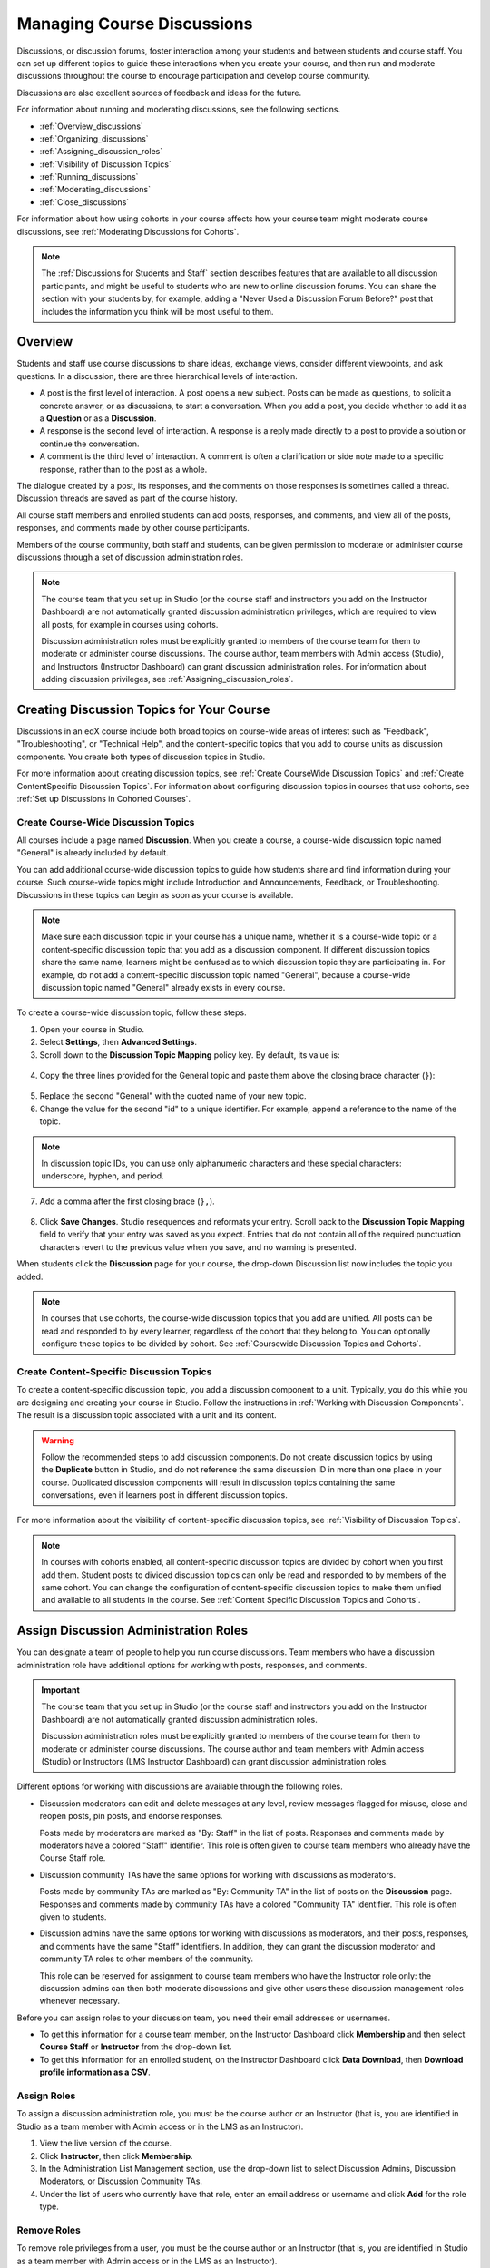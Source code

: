 .. _Discussions:


##################################
Managing Course Discussions
##################################

Discussions, or discussion forums, foster interaction among your students and
between students and course staff. You can set up different topics to guide
these interactions when you create your course, and then run and moderate
discussions throughout the course to encourage participation and develop course
community.

Discussions are also excellent sources of feedback and ideas for the future.

For information about running and moderating discussions, see the following
sections.

* :ref:`Overview_discussions`

* :ref:`Organizing_discussions`

* :ref:`Assigning_discussion_roles`

* :ref:`Visibility of Discussion Topics`

* :ref:`Running_discussions`

* :ref:`Moderating_discussions`

* :ref:`Close_discussions`
  
For information about how using cohorts in your course affects how your course
team might moderate course discussions, see :ref:`Moderating Discussions for
Cohorts`.

.. note:: The :ref:`Discussions for Students and Staff` section describes
   features that are available to all discussion participants, and might be
   useful to students who are new to online discussion forums. You can share
   the section with your students by, for example, adding a "Never Used a
   Discussion Forum Before?" post that includes the information you think will
   be most useful to them.


.. _Overview_discussions:

********************************
Overview
********************************

Students and staff use course discussions to share ideas, exchange views,
consider different viewpoints, and ask questions. In a discussion, there are
three hierarchical levels of interaction.

* A post is the first level of interaction. A post opens a new subject. Posts
  can be made as questions, to solicit a concrete answer, or as discussions,
  to start a conversation. When you add a post, you decide whether to add it
  as a **Question** or as a **Discussion**.

* A response is the second level of interaction. A response is a reply made
  directly to a post to provide a solution or continue the conversation.

* A comment is the third level of interaction. A comment is often a
  clarification or side note made to a specific response, rather than to the
  post as a whole.
 
The dialogue created by a post, its responses, and the comments on those
responses is sometimes called a thread. Discussion threads are saved as part
of the course history.

All course staff members and enrolled students can add posts, responses, and
comments, and view all of the posts, responses, and comments made by other
course participants. 

Members of the course community, both staff and students, can be given
permission to moderate or administer course discussions through a set of
discussion administration roles. 

.. note:: The course team that you set up in Studio (or the course staff and
   instructors you add on the Instructor Dashboard) are not automatically
   granted discussion administration privileges, which are required to view
   all posts, for example in courses using cohorts.

   Discussion administration roles must be explicitly granted to members of
   the course team for them to moderate or administer course discussions. The
   course author, team members with Admin access (Studio), and Instructors
   (Instructor Dashboard) can grant discussion administration roles. For
   information about adding discussion privileges, see
   :ref:`Assigning_discussion_roles`.


.. _Organizing_discussions:

*************************************************
Creating Discussion Topics for Your Course
*************************************************

Discussions in an edX course include both broad topics on course-wide areas of
interest such as "Feedback", "Troubleshooting", or "Technical Help", and the
content-specific topics that you add to course units as discussion components.
You create both types of discussion topics in Studio.

For more information about creating discussion topics, see :ref:`Create
CourseWide Discussion Topics` and :ref:`Create ContentSpecific Discussion
Topics`. For information about configuring discussion topics in courses that
use cohorts, see :ref:`Set up Discussions in Cohorted Courses`.


.. _Create CourseWide Discussion Topics:

=====================================
Create Course-Wide Discussion Topics
=====================================

All courses include a page named **Discussion**. When you create a course, a
course-wide discussion topic named "General" is already included by default.

You can add additional course-wide discussion topics to guide how students
share and find information during your course. Such course-wide topics might
include Introduction and Announcements, Feedback, or Troubleshooting.
Discussions in these topics can begin as soon as your course is available.

.. note:: Make sure each discussion topic in your course has a unique name,
   whether it is a course-wide topic or a content-specific discussion topic
   that you add as a discussion component. If different discussion topics
   share the same name, learners might be confused as to which discussion
   topic they are participating in. For example, do not add a content-specific
   discussion topic named "General", because a course-wide discussion topic
   named "General" already exists in every course.

To create a course-wide discussion topic, follow these steps.

#. Open your course in Studio. 

#. Select **Settings**, then **Advanced Settings**.

#. Scroll down to the **Discussion Topic Mapping** policy key. By default, its
   value is:

 .. image:: ../../../shared/building_and_running_chapters/Images/Discussion_Add_initial.png
  :alt: Policy value of {"General": {"id": "i4x-edX-Open-edx_demo_course"}}

4. Copy the three lines provided for the General topic and paste
   them above the closing brace character (``}``):

 .. image:: ../../../shared/building_and_running_chapters/Images/Discussion_Add_paste.png
  :alt: Policy value of {"General": {"id": "i4x-edX-Open-edx_demo_course"} 
        "General": {"id": "i4x-edX-Open-edx_demo_course"}}

5. Replace the second "General" with the quoted name of your new topic.

#. Change the value for the second "id" to a unique identifier. For example,
   append a reference to the name of the topic.

.. note:: In discussion topic IDs, you can use only alphanumeric characters
   and these special characters: underscore, hyphen, and period.

7. Add a comma after the first closing brace (``},``).

 .. image:: ../../../shared/building_and_running_chapters/Images/Discussion_Add_name.png
  :alt: Policy value of {"General": {"id": "i4x-edX-Open-edx_demo_course"}, 
        "Course Q&A": {"id": "i4x-edX-Open-edx_demo_course_faq"}}

8. Click **Save Changes**. Studio resequences and reformats your entry. Scroll
   back to the **Discussion Topic Mapping** field to verify that your entry was
   saved as you expect. Entries that do not contain all of the required
   punctuation characters revert to the previous value when you save, and no
   warning is presented.

When students click the **Discussion** page for your course, the drop-down
Discussion list now includes the topic you added.

 .. image:: ../../../shared/building_and_running_chapters/Images/NewCategory_Discussion.png
  :alt: Image of a new topic named Course Q&A in the list of discussions

.. note:: In courses that use cohorts, the course-wide discussion topics that
   you add are unified. All posts can be read and responded to by every
   learner, regardless of the cohort that they belong to. You can optionally
   configure these topics to be divided by cohort. See :ref:`Coursewide
   Discussion Topics and Cohorts`.

.. _Create ContentSpecific Discussion Topics:

============================================
Create Content-Specific Discussion Topics
============================================

To create a content-specific discussion topic, you add a discussion component
to a unit. Typically, you do this while you are designing and creating your
course in Studio. Follow the instructions in :ref:`Working with Discussion
Components`. The result is a discussion topic associated with a unit and its
content. 

.. warning:: Follow the recommended steps to add discussion components. Do not
   create discussion topics by using the **Duplicate** button in Studio, and
   do not reference the same discussion ID in more than one place in your
   course. Duplicated discussion components will result in discussion topics
   containing the same conversations, even if learners post in different
   discussion topics.

For more information about the visibility of content-specific discussion
topics, see :ref:`Visibility of Discussion Topics`.

.. note:: In courses with cohorts enabled, all content-specific discussion
   topics are divided by cohort when you first add them. Student posts to divided
   discussion topics can only be read and responded to by members of the same
   cohort. You can change the configuration of content-specific discussion topics
   to make them unified and available to all students in the course. See
   :ref:`Content Specific Discussion Topics and Cohorts`.

.. _Assigning_discussion_roles:

*************************************************
Assign Discussion Administration Roles 
*************************************************

You can designate a team of people to help you run course discussions. Team
members who have a discussion administration role have additional options for
working with posts, responses, and comments.

.. The following paragraph applies to the edX mobile app for Open edX (with discussions)
.. Alison, DOC-1815, June 2015

.. only:: Open_edX

  .. note:: The additional options for discussion administration are only
    available when team members work in a web browser. The edX mobile app does
    not currently offer the additional options.

.. important:: The course team that you set up in Studio (or the course staff 
 and instructors you add on the Instructor Dashboard) are not automatically
 granted discussion administration roles.

 Discussion administration roles must be explicitly granted to members of the
 course team for them to moderate or administer course discussions. The course
 author and team members with Admin access (Studio) or Instructors (LMS
 Instructor Dashboard) can grant discussion administration roles.

Different options for working with discussions are available through
the following roles.

* Discussion moderators can edit and delete messages at any level, review
  messages flagged for misuse, close and reopen posts, pin posts, and endorse
  responses.

  Posts made by moderators are marked as "By: Staff" in the list of
  posts. Responses and comments made by moderators have a colored "Staff"
  identifier. This role is often given to course team members who already have
  the Course Staff role.

* Discussion community TAs have the same options for working with discussions
  as moderators. 

  Posts made by community TAs are marked as "By: Community TA" in the list of
  posts on the **Discussion** page. Responses and comments made by community
  TAs have a colored "Community TA" identifier. This role is often given to
  students.

* Discussion admins have the same options for working with discussions as
  moderators, and their posts, responses, and comments have the same "Staff"
  identifiers. In addition, they can grant the discussion moderator and
  community TA roles to other members of the community.

  This role can be reserved for assignment to course team members who have the
  Instructor role only: the discussion admins can then both moderate
  discussions and give other users these discussion management roles whenever
  necessary.

Before you can assign roles to your discussion team, you need their email
addresses or usernames.

* To get this information for a course team member, on the Instructor Dashboard
  click **Membership** and then select **Course Staff** or **Instructor** from
  the drop-down list.

* To get this information for an enrolled student, on the Instructor Dashboard
  click **Data Download**, then **Download profile information as a CSV**.


====================================
Assign Roles
====================================

To assign a discussion administration role, you must be the course author or
an Instructor (that is, you are identified in Studio as a team member with
Admin access or in the LMS as an Instructor).

#. View the live version of the course.

#. Click **Instructor**, then click **Membership**.

#. In the Administration List Management section, use the drop-down list to
   select Discussion Admins, Discussion Moderators, or Discussion Community
   TAs.

#. Under the list of users who currently have that role, enter an email address
   or username and click **Add** for the role type.


==============
Remove Roles
==============

To remove role privileges from a user, you must be the course author or
an Instructor (that is, you are identified in Studio as a team member with
Admin access or in the LMS as an Instructor).

#. View the live version of the course.

#. Click **Instructor**, then click **Membership**.

#. In the Administration List Management section, use the drop-down list to
   select Discussion Admins, Discussion Moderators, or Discussion Community
   TAs.

#. From the list of users who currently have that role, select the user you
   want to remove, then click **Revoke access**.


.. _Visibility of Discussion Topics:

**********************************
Visibility of Discussion Topics
**********************************

The names that you specify as the category and subcategory names for
discussion components are not visible on the **Discussion** tab until after
the course has started and the unit is released.

However, "seed" posts that you create in content-specific discussion topics
before a course starts or before the unit is released are immediately visible
on the **Discussion** tab, even though the containing category or subcategory
names are not visible. We recommend that you do not create posts in 
content-specific discussion topics before a unit is released. For more
information about release dates and the visibility of components, see
:ref:`Controlling Content Visibility`.

In contrast, :ref:`course-wide discussion topics<Create CourseWide Discussion
Topics>` that you create on the **Advanced Settings** page in Studio,
including the default "General" discussion topic, are immediately visible,
regardless of whether the course has started. They are not associated with any
particular section or subsection of the courseware, and are not subject to
release dates.

.. not sure who added this ^^, but maybe it should go lower, with the topic on seeding the discussions - Alison June 2015

.. _Running_discussions:

*********************
Run a Discussion
*********************

On an ongoing basis, the members of your discussion team run the course
discussion by making contributions, endorsing responses, marking answers as
correct, and guiding student messages into pertinent threads. Techniques that
you can use throughout your course to make discussions successful follow.

==========================================
Use Conventions in Discussion Subjects
==========================================

To identify certain types of messages and make them easier to find, you can
define a set of standard tags to include in the subject of a post or in the
body of a response or comment. Examples follow.

* Use "[OFFICIAL]" at the start of announcements about changes to the course.

* Provide information about corrected errors with a subject that begins
  "[CORRECTIONS]" or "[ERRORS]".

* Ask students to use "[STAFF]" in the subject of each post that needs the
  attention of a course staff member.

Both your discussion team and your students can use tags like these to search
the discussions more effectively.

When a post is created its type must be selected: either "question" or
"discussion". Members of the discussion team should be thoughtful when
selecting the type for their posts, and encourage students to do the same. See
:ref:`Find Question Posts and Discussion Posts`.

.. future: changing the type of a post, maybe resequence or separate  conventions from post types

========================
Seed Discussion Topics
========================

To help students learn how to get the most out of course discussions, and find
the best discussion topic to use for their questions and conversations, you can
seed discussion topics in course-wide discussion topics before the course starts. 
Some examples follow.

* In the General topic (which is included in every course by default), add an
  [INTRO] post to initiate a thread for student and staff introductions.

* For each course-wide discussion topic that you create, add an initial post
  to describe the way you intend that discussion to be used. In addition to
  providing guidance, these initial messages can act as models for learners to
  follow when they create their own posts.

EdX strongly recommends that you do not create seed posts in content-specific
discussion topics before the course starts or before the containing unit is
released. The category and subcategory names for content-specific discussion
topics are subject to the release visibility of their containing unit, and are
not visible until the unit is released. For more details, see :ref:`Visibility
of Discussion Topics`.


======================================
Minimize Thread Proliferation
======================================

To encourage longer, threaded discussions rather than many similar, separate
posts, the discussion team can use these techniques. However, be aware that
long threads (with more than 200 responses and comments) can be difficult to
read, and can therefore result in an unsatisfactory experience in the
discussion.

* Pin a post. Pinning a post makes it appear at the top of the list of posts on
  the **Discussion** page. As a result, it is more likely that students will
  see and respond to pinned posts. You can write your own post and then pin it,
  or pin a post by any author. Select the "More" icon and then **Pin**.

    .. image:: ../../../shared/building_and_running_chapters/Images/Pin_Discussion.png
     :alt: Image of the pin icon for discussion posts

* Endorse a response. Endorsing a response indicates that it provides value to
  the discussion. Click the "check mark" (or tick mark) icon for the response.

    .. image:: ../../../shared/building_and_running_chapters/Images/Endorse_Discussion.png
     :alt: Image of the Endorse button for discussion posts

* Mark a question as answered. You use the same procedure to mark a response as
  the correct answer to a question as you do to endorse contributions to a
  discussion: click the "check mark" (or tick mark) icon for correct answers.

* Close a post. You can respond to a redundant post by (optionally) pasting in
  a link to the post that you prefer students to contribute to, and prevent
  further interaction by closing the post. Select the "More" icon and then
  **Close** to close it.

* Provide post/response/comment guidelines. You can post information from the
  :ref:`overview<Overview_discussions>` in this chapter, or the :ref:`anatomy
  of edX discussions<Anatomy of edX Course Discussions>` in the next chapter,
  in a course-wide discussion topic (such as General) to provide guidance about
  when to start a new thread by adding a post, responding to an existing post,
  or commenting on a response.

.. The following paragraph applies to the edX mobile app for Open edX (with discussions)
.. Alison, DOC-1815, June 2015

.. only:: Open_edX

  Note that you can only pin posts and mark questions as answered when you work
  in a web browser.

.. _Moderating_discussions:

***********************
Moderate Discussions
***********************

The members of a course discussion team monitor discussions and keep them
productive. They can also collect information, such as areas of particular
confusion or interest, and relay it to the course staff.

Developing and sustaining a positive discussion culture requires that
sufficient moderator time is dedicated to reviewing and responding to
discussions. Keeping up-to-date with a large MOOC forum requires a commitment
of 5 or more hours per week, and involves reading threads, replying to and
editing posts, and communicating with the rest of the discussion team and
course staff.

For information on setting up moderators for your course, see
:ref:`Assigning_discussion_roles`.

====================================================
View Profile Information for Discussion Participants
====================================================

If you want to find out more about a specific discussion participant, you can
view that learner's edX profile. Learners can have either a limited profile or a
full profile.

To view a learner's profile, follow these steps.

#. On the **Discussion** page, select a username in a post,
   response, or comment.
#. On the **Active Threads** page for that learner, select the
   learner's username.

The following image shows a learner's username in a post, the learner's
username on the **Active Threads** page, and the learner's profile page.

.. image:: ../../../shared/building_and_running_chapters/Images/SFD_Prof_from_Disc.png
  :width: 600
  :alt: Image of a discussion with a learner's username circled, an image of
      that learner's active threads page in the course discussions, and an
      image of the learner's profile

For more information, or to create your own profile, see `View, Create, or
Edit an edX Profile <http://edx- guide-for-
students.readthedocs.org/en/latest/sfd_your_information.html#sfd_pro
file_page>`_.

========================================
Provide Guidelines for Students
========================================

You can develop a set of best practices for discussion participation and make
them available to students as a course handout file or on a defined page in
your course. These guidelines can define your expectations and optionally
introduce features of edX discussions.

You can also share the :ref:`Discussions for Students and Staff` chapter with
your students. It describes features that are available to all discussion
participants, and may be useful to students who are new to online discussion
forums.

.. For a template that you can use to develop your own guidelines, see
.. :ref:`Discussion Forum Guidelines`.

========================================
Develop a Positive Discussion Culture
========================================

Discussion monitors can cultivate qualities in their own discussion
interactions to make their influence positive and their time productive.

* Encourage quality contributions: thank students whose posts have a positive
  impact and who answer questions.

* Check links, images, and videos in addition to the text of each message. Edit
  offensive or inappropriate posts quickly, and explain why.

* Review posts with a large number of votes and recognize "star posters"
  publicly and regularly.

* Stay on topic yourself: before responding to a post, be sure to read it
  completely.

* Maintain a positive attitude. Acknowledge problems and errors without
  assigning blame.

* Provide timely responses. More time needs to be scheduled for answering
  discussion questions when deadlines for homework, quizzes, and other
  milestones approach.

* Discourage redundancy: before responding to a post, search for similar posts.
  Make your response to the most pertinent or active post and then copy its URL
  and use it to respond to the redundant threads.

* Publicize issues raised in the discussions: add questions and their answers
  to an FAQ topic, or announce them on the Course Info page.

For a template that you can use to develop guidelines for your course
moderators, see :ref:`Guidance for Discussion Moderators`.

.. _Find Question Posts and Discussion Posts:

==========================================
Find Questions and Discussions
==========================================

When students create posts, they specify the type of post to indicate whether
they are asking for concrete information (a question) or starting an open-ended
conversation (a discussion). 

On the **Discussion** page, a question mark image identifies posts that ask
questions, and a conversation bubble image identifies posts that start
discussions. When an answer is provided and marked as correct for a question, a
check or tick mark image replaces the question mark image. See :ref:`Answer
Questions`.

In addition to these visual cues, filters can help you find questions and
discussions that need review. Above the list of posts on the **Discussion**
page, the **Show all** filter is selected by default. You can also select:

* **Unread**, to list only the discussions and questions that you have not yet
  viewed.

* **Unanswered**, to list only questions that do not yet have any responses
  marked as answers.

==================
Edit Messages
==================

Discussion moderators, community TAs, and admins can edit the content of posts,
responses, and comments. Messages that include spoilers or solutions, or that
contain inappropriate or off-topic material, should be edited quickly to remove
text, images, or links.

.. The following paragraph applies to the edX mobile app for Open edX (with discussions)
.. Alison, DOC-1815, June 2015

.. only:: Open_edX

  .. note:: You can only edit messages in a web browser. You cannot edit 
   messages when you work in the edX mobile app.

#. Log in to the site and then select the course on your **Current Courses**
   dashboard.

#. Open the **Discussion** page and then open the post with the content that
   requires editing. You can select a single topic from the drop-down list of
   discussion topics, apply a filter, or search to locate the post.

#. For the post or for the response or comment that you want to edit, click the
   "More" icon and then **Edit**.

#. Remove the problematic portion of the message, or replace it with standard
   text such as "[REMOVED BY MODERATOR]".

#. Communicate the reason for your change. For example, "Posting a solution
   violates the honor code."

==================
Delete Messages 
==================

Discussion moderators, community TAs, and discussion admins can delete the
content of posts, responses, and comments. Posts that include spam or abusive
language may need to be deleted, rather than edited.

.. The following paragraph applies to the edX mobile app for Open edX (with discussions)
.. Alison, DOC-1815, June 2015

.. only:: Open_edX

  .. note:: You can only delete messages in a web browser. You cannot delete 
   messages when you work in the edX mobile app.

#. Log in to the site and then select the course on your **Current Courses**
   dashboard.

#. Open the **Discussion** page and then open the post with the content that
   requires deletion. You can select a single topic from the drop-down list of
   discussion topics, apply a filter, or search to locate the post.

#. For the post or for the response or comment that you want to delete, click
   the "More" icon and then **Delete**.

#. Click **OK** to confirm the deletion.

.. how to communicate with the poster?

.. important:: If a message is threatening or indicates serious harmful 
 intent, contact campus security at your institution. Report the incident
 before taking any other action.

==================================
Respond to Reports of Misuse
==================================

Students have the option to report contributions that they find inappropriate.
Moderators, community TAs, and admins can check for messages that have been
flagged in this way and edit or delete them as needed.

.. The following paragraph applies to the edX mobile app for Open edX (with discussions)
.. Alison, DOC-1815, June 2015

.. only:: Open_edX

  .. note:: You can only respond to reports of misuse in a web browser. You 
   cannot edit, delete, or unreport messages when you work in the edX mobile
   app.

#. View the live version of your course and click **Discussion** at the top of
   the page.

#. In the list of posts on the left side of the page, use the filter drop-down
   list (set to **Show all** by default) to select **Flagged**.

#. Review listed posts. A post is listed if it or any of its responses or
   comments has been reported. The reported contribution includes a
   **Reported** identifier.

#. Edit or delete the post, response, or comment. Alternatively, remove the
   flag: click the "More" icon and then **Unreport**.

===============
Block Users
===============

For a student who continues to misuse the course discussions, you can unenroll
the student from the course. See :ref:`unenroll_student`. If the enrollment
period for the course is over, the student cannot re-enroll.

.. _Close_discussions:

******************************
Close Discussions
******************************

You can close the discussions for your course so that students cannot add
messages. Course discussions can be closed temporarily, such as during an exam
period, or permanently, such as when a course ends.

When you close the discussions for a course, all of the discussion topics in
course units and all of the course-wide topics are affected.

* Existing discussion contributions remain available for review.
  
* Students cannot add posts, respond to posts, or comment on responses.
  However, students can continue to vote on existing threads, follow threads,
  or report messages for misuse.

* Course Staff, Instructors, Discussion Admins, Discussion Moderators,
  and Discussion Community TAs are not affected when you close the discussions
  for a course. Users with these roles can continue to add to discussions. 

.. note:: To make sure your students understand why they cannot add to 
  discussions, you can add the dates that discussions are closed to the
  **Course Info** page and post them to a General discussion.

=====================================
Start-End Date Format Specification
=====================================

To close course discussions, you supply a start date and time and an end date
and time in Studio. You enter the values in this format:

``["YYYY-MM-DDTHH:MM", "YYYY-MM-DDTHH:MM"]``

where:

* The dates and times that you enter are in the Universal Coordinated (UTC)
  time zone, not in your local time zone.

* You enter an actual letter **T** between the numeric date and time values. 

* The first date and time indicate when you want course discussions to close.

* The second date and time indicate when you want course discussions to reopen.

* If you do not want the discussions to reopen, enter a date that is far in the
  future.

* Quotation marks enclose each date-time value.

* A comma and a space separate the start date-time from the end date-time.

* Square brackets enclose the start-end value pair.

* You can supply more than one complete start and end value pair. A comma and a
  space separate each pair.

For example, to close course discussions temporarily for a final exam period in
July, and then permanently on 9 August 2014, you enter:

``["2014-07-22T08:00", "2014-07-25T18:00"], ["2014-08-09T00:00", "2099-08-09T00:00"]``

You enter these values between an additional pair of square brackets which are
supplied for you in Studio.

============================================
Define When Discussions Are Closed
============================================

To define when discussions are closed to new contributions and when they
reopen:

#. Open your course in Studio. 

#. Select **Settings**, then **Advanced Settings**.

#. Scroll down to the **Discussion Blackout Dates** policy key. 

#. In the field for the value, place your cursor between the supplied square
   brackets. Use the required date format specification to enter the start and
   end dates for each time period during which you want discussions to be
   closed.

   When you enter the dates and times from the example above, the value field
   looks like this:

   .. image:: ../../../shared/building_and_running_chapters/Images/Discussion_blackout_unformatted.png
     :alt: Policy value of [["2014-07-22T08:00", "2014-07-25T18:00"],
         ["2014-08-09T00:00", "2099-08-09T00:00"]]

5. Click **Save Changes**.

   Studio reformats your entry to add line feeds and indentation, like this:

   .. image:: ../../../shared/building_and_running_chapters/Images/Discussion_blackout_formatted.png
     :alt: Same policy value but with a line feed after each bracket and comma,
         and an indent before each date

For examples of email messages that you can send to let students know when the
course discussions are closed (or open), see :ref:`Example Messages to
Students`.
